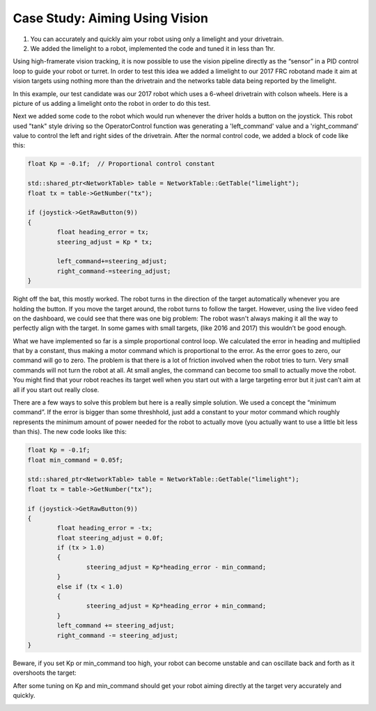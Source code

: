 ﻿Case Study: Aiming Using Vision
===============================

.. Summary
1. You can accurately and quickly aim your robot using only a limelight and your drivetrain.
2. We added the limelight to a robot, implemented the code and tuned it in less than 1hr.

Using high-framerate vision tracking, it is now possible to use the vision pipeline directly as the “sensor” in a PID control loop to guide your robot or turret.  In order to test this idea we added a limelight to our 2017 FRC robotand made it aim at vision targets using nothing more than the drivetrain and the networks table data being reported by the limelight. 

In this example, our test candidate was our 2017 robot which uses a 6-wheel drivetrain with colson wheels.  Here is a picture of us adding a limelight onto the robot in order to do this test.  

.. image:: img/CS_aim_limelight_mounted.JPG

Next we added some code to the robot which would run whenever the driver holds a button on the joystick.  This robot used "tank" style driving so the OperatorControl function was generating a 'left_command' value and a 'right_command' value to control the left and right sides of the drivetrain.  After the normal control code, we added a block of code like this:

.. code-block:: c++
	
	float Kp = -0.1f;  // Proportional control constant

	std::shared_ptr<NetworkTable> table = NetworkTable::GetTable("limelight");
	float tx = table->GetNumber("tx");

	if (joystick->GetRawButton(9))
	{
		float heading_error = tx;
        	steering_adjust = Kp * tx;
        	
		left_command+=steering_adjust;
        	right_command-=steering_adjust;
	}

Right off the bat, this mostly worked.  The robot turns in the direction of the target automatically whenever you are holding the button.  If you move the target around, the robot turns to follow the target.  However, using the live video feed on the dashboard, we could see that there was one big problem:  The robot wasn't always making it all the way to perfectly align with the target.  In some games with small targets, (like 2016 and 2017) this wouldn’t be good enough.  

What we have implemented so far is a simple proportional control loop.  We calculated the error in heading and multiplied that by a constant, thus making a motor command which is proportional to the error.  As the error goes to zero, our command will go to zero.  The problem is that there is a lot of friction involved when the robot tries to turn.  Very small commands will not turn the robot at all.  At small angles, the command can become too small to actually move the robot.  You might find that your robot reaches its target well when you start out with a large targeting error but it just can’t aim at all if you start out really close.  

There are a few ways to solve this problem but here is a really simple solution.  We used a concept the “minimum command”.  If the error is bigger than some threshhold, just add a constant to your motor command which roughly represents the minimum amount of power needed for the robot to actually move (you actually want to use a little bit less than this).  The new code looks like this:

.. code-block:: c++
	
	float Kp = -0.1f;
	float min_command = 0.05f;

	std::shared_ptr<NetworkTable> table = NetworkTable::GetTable("limelight");
	float tx = table->GetNumber("tx");

	if (joystick->GetRawButton(9))
	{
		float heading_error = -tx;
		float steering_adjust = 0.0f;
    		if (tx > 1.0)
		{
			steering_adjust = Kp*heading_error - min_command;
		}
		else if (tx < 1.0)
		{
        		steering_adjust = Kp*heading_error + min_command;
		}
		left_command += steering_adjust;
		right_command -= steering_adjust;
	}

Beware, if you set Kp or min_command too high, your robot can become unstable and can oscillate back and forth as it overshoots the target:

.. image:: img/CS_aim_bad.gif

After some tuning on Kp and min_command should get your robot aiming directly at the target very accurately and quickly.  

.. image:: img/CS_aim_good.gif


